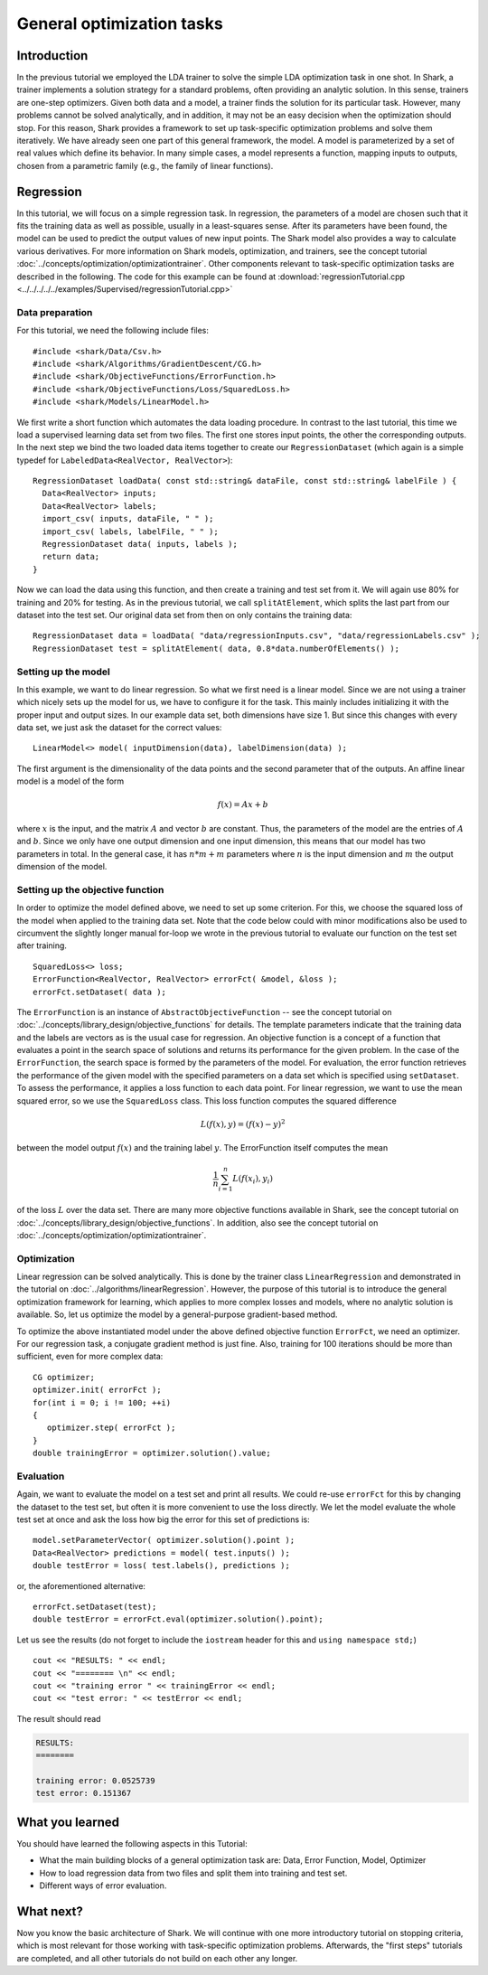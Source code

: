 

General optimization tasks
==========================


Introduction
------------


In the previous tutorial we employed the LDA trainer to solve the simple LDA
optimization task in one shot. In Shark, a trainer implements a solution
strategy for a standard problems, often providing an analytic solution.
In this sense, trainers are one-step optimizers. Given both data and a
model, a trainer finds the solution for its particular task. However,
many problems cannot be solved analytically, and in addition, it may not be
an easy decision when the optimization should stop. For this reason, Shark
provides a framework to set up task-specific optimization problems and solve them
iteratively. We have already seen one part of this general framework, the
model. A model is parameterized by a set of real values which define its
behavior. In many simple cases, a model represents a function, mapping inputs to
outputs, chosen from a parametric family (e.g., the family of linear functions).


Regression
----------

In this tutorial, we will focus on a simple regression task. In regression,
the parameters of a model are chosen such that it fits the training data as well
as possible, usually in a least-squares sense. After its parameters have been
found, the model can be used to predict the output values of new input points.
The Shark model also provides a way to calculate various derivatives. For more
information on Shark models, optimization, and trainers, see the concept
tutorial :doc:`../concepts/optimization/optimizationtrainer`. Other components
relevant to task-specific optimization tasks are described in the following. The
code for this example can be found at
:download:`regressionTutorial.cpp <../../../../../examples/Supervised/regressionTutorial.cpp>`



Data preparation
%%%%%%%%%%%%%%%%


For this tutorial, we need the following include files::

   #include <shark/Data/Csv.h>
   #include <shark/Algorithms/GradientDescent/CG.h>
   #include <shark/ObjectiveFunctions/ErrorFunction.h>
   #include <shark/ObjectiveFunctions/Loss/SquaredLoss.h>
   #include <shark/Models/LinearModel.h>

We first write a short function which automates the data loading procedure.
In contrast to the last tutorial, this time we load a supervised learning data
set from two files. The first one stores input points, the other the corresponding
outputs. In the next step we bind the two loaded data items together to create
our ``RegressionDataset`` (which again is a simple typedef for ``LabeledData<RealVector, RealVector>``)::

  RegressionDataset loadData( const std::string& dataFile, const std::string& labelFile ) {
    Data<RealVector> inputs;
    Data<RealVector> labels;
    import_csv( inputs, dataFile, " " );
    import_csv( labels, labelFile, " " );
    RegressionDataset data( inputs, labels );
    return data;
  }


Now we can load the data using this function, and then create a training and test set
from it. We will again use 80% for training and 20% for testing. As in the previous
tutorial, we call  ``splitAtElement``, which splits the last part from our dataset
into the test set. Our original data set from then on only contains the training data::

  RegressionDataset data = loadData( "data/regressionInputs.csv", "data/regressionLabels.csv" );
  RegressionDataset test = splitAtElement( data, 0.8*data.numberOfElements() );



Setting up the model
%%%%%%%%%%%%%%%%%%%%



In this example, we want to do linear regression. So what we first need
is a linear model. Since we are not using a trainer which nicely sets up the model
for us, we have to configure it for the task. This mainly includes initializing
it with the proper input and output sizes. In our example data set, both
dimensions have size 1. But since this changes with every data set, we just ask
the dataset for the correct values: ::

   LinearModel<> model( inputDimension(data), labelDimension(data) );

The first argument is the dimensionality of the data points and the second parameter
that of the outputs. An affine linear model is a model of the form

.. math::
   f(x) = Ax+b

where :math:`x` is the input, and the matrix :math:`A` and vector
:math:`b` are constant. Thus, the parameters of the model are the
entries of :math:`A` and :math:`b`. Since we only have one output
dimension and one input dimension, this means that our model has two
parameters in total. In the general case, it has :math:`n*m+m`
parameters where :math:`n` is the input dimension and :math:`m` the
output dimension of the model.



Setting up the objective function
%%%%%%%%%%%%%%%%%%%%%%%%%%%%%%%%%

In order to optimize the model defined above, we need to set up some criterion.
For this, we choose the squared loss of the model when applied to the training
data set. Note that the code below could with minor modifications also be used
to circumvent the slightly longer manual for-loop we wrote in the previous
tutorial to evaluate our function on the test set after training. ::

   SquaredLoss<> loss;
   ErrorFunction<RealVector, RealVector> errorFct( &model, &loss );
   errorFct.setDataset( data );

The ``ErrorFunction`` is an instance of ``AbstractObjectiveFunction`` -- see the
concept tutorial on :doc:`../concepts/library_design/objective_functions` for details.
The template parameters indicate that the training data and the labels are vectors
as is the usual case for regression. An objective function is a concept of a
function that evaluates a point in the search space of solutions and returns
its performance for the given problem. In the case of the ``ErrorFunction``,
the search space is formed by the parameters of the model. For evaluation, the
error function retrieves the performance of the given model with the specified
parameters on a data set which is specified using ``setDataset``. To assess the
performance, it applies a loss function to each data point. For linear regression,
we want to use the mean squared error, so we use the ``SquaredLoss`` class.
This loss function computes the squared difference

.. math ::
   L(f(x), y) = (f(x) - y)^2

between the model output :math:`f(x)` and the training label :math:`y`. The ErrorFunction itself
computes the mean

.. math ::
   \frac 1 n \sum_{i=1}^n L(f(x_i),y_i)

of the loss :math:`L` over the data set. There are many more objective functions available in
Shark, see the concept tutorial on :doc:`../concepts/library_design/objective_functions`.
In addition, also see the concept tutorial on :doc:`../concepts/optimization/optimizationtrainer`.



Optimization
%%%%%%%%%%%%


Linear regression can be solved analytically. This is done by the
trainer class ``LinearRegression`` and demonstrated in the tutorial on
:doc:`../algorithms/linearRegression`.  However, the purpose
of this tutorial is to introduce the general optimization framework
for learning, which applies to more complex losses and models, where
no analytic solution is available. So, let us optimize the model by a
general-purpose gradient-based method.


To optimize the above instantiated model under the above defined objective function
``ErrorFct``, we need an optimizer. For our regression task, a conjugate gradient
method is just fine. Also, training for 100 iterations should be more than sufficient,
even for more complex data::

   CG optimizer;
   optimizer.init( errorFct );
   for(int i = 0; i != 100; ++i)
   {
      optimizer.step( errorFct );
   }
   double trainingError = optimizer.solution().value;



Evaluation
%%%%%%%%%%


Again, we want to evaluate the model on a test set and print all results. We could
re-use ``errorFct`` for this by changing the dataset to the test set, but often
it is more convenient to use the loss directly. We let the model evaluate the whole
test set at once and ask the loss how big the error for this set of predictions is::

   model.setParameterVector( optimizer.solution().point );
   Data<RealVector> predictions = model( test.inputs() );
   double testError = loss( test.labels(), predictions );

or, the aforementioned alternative::

  errorFct.setDataset(test);
  double testError = errorFct.eval(optimizer.solution().point);

Let us see the results (do not forget to include the ``iostream`` header
for this and ``using namespace std;``) ::

   cout << "RESULTS: " << endl;
   cout << "======== \n" << endl;
   cout << "training error " << trainingError << endl;
   cout << "test error: " << testError << endl;

The result should read

.. code-block:: none

    RESULTS:
    ========

    training error: 0.0525739
    test error: 0.151367





What you learned
----------------


You should have learned the following aspects in this Tutorial:

* What the main building blocks of a general optimization task are: Data, Error Function, Model, Optimizer
* How to load regression data from two files and split them into training and test set.
* Different ways of error evaluation.



What next?
----------


Now you know the basic architecture of Shark. We will continue with one more introductory
tutorial on stopping criteria, which is most relevant for those working with task-specific
optimization problems. Afterwards, the "first steps" tutorials are completed, and all
other tutorials do not build on each other any longer.
